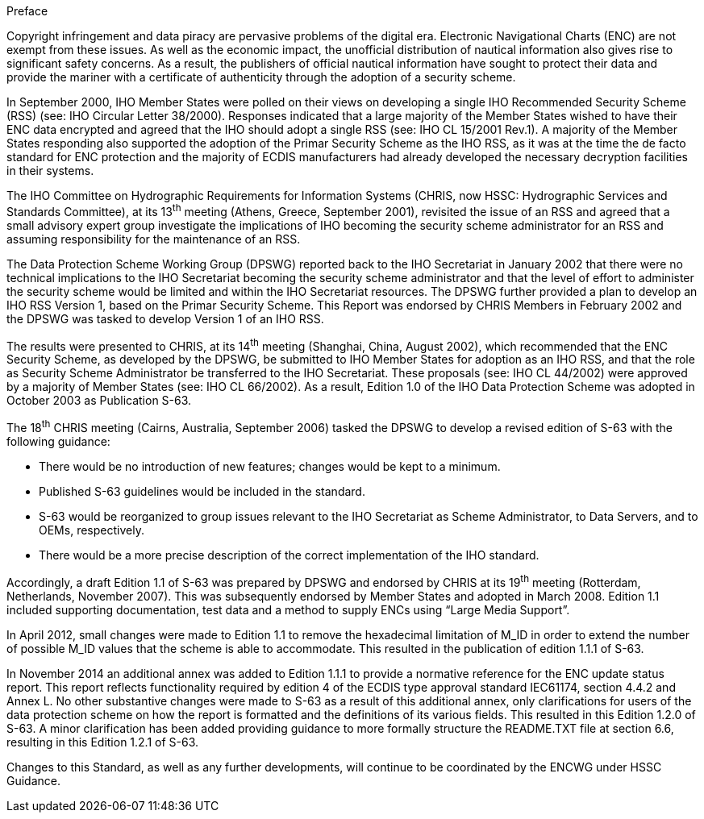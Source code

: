

////
.Contributors

Insert logos or names.
////

.Preface

Copyright infringement and data piracy are pervasive problems of the digital era. Electronic Navigational Charts (ENC) are not exempt from these issues. As well as the economic impact, the unofficial distribution of nautical information also gives rise to significant safety concerns. As a result, the publishers of official nautical information have sought to protect their data and provide the mariner with a certificate of authenticity through the adoption of a security scheme.

In September 2000, IHO Member States were polled on their views on developing a single IHO Recommended Security Scheme (RSS) (see: IHO Circular Letter 38/2000). Responses indicated that a large majority of the Member States wished to have their ENC data encrypted and agreed that the IHO should adopt a single RSS (see: IHO CL 15/2001 Rev.1). A majority of the Member States responding also supported the adoption of the Primar Security Scheme as the IHO RSS, as it was at the time the de facto standard for ENC protection and the majority of ECDIS manufacturers had already developed the necessary decryption facilities in their systems.

The IHO Committee on Hydrographic Requirements for Information Systems (CHRIS, now HSSC: Hydrographic Services and Standards Committee), at its 13^th^ meeting (Athens, Greece, September 2001), revisited the issue of an RSS and agreed that a small advisory expert group investigate the implications of IHO becoming the security scheme administrator for an RSS and assuming responsibility for the maintenance of an RSS.

The Data Protection Scheme Working Group (DPSWG) reported back to the IHO Secretariat in January 2002 that there were no technical implications to the IHO Secretariat becoming the security scheme administrator and that the level of effort to administer the security scheme would be limited and within the IHO Secretariat resources. The DPSWG further provided a plan to develop an IHO RSS Version 1, based on the Primar Security Scheme. This Report was endorsed by CHRIS Members in February 2002 and the DPSWG was tasked to develop Version 1 of an IHO RSS.

The results were presented to CHRIS, at its 14^th^ meeting (Shanghai, China, August 2002), which recommended that the ENC Security Scheme, as developed by the DPSWG, be submitted to IHO Member States for adoption as an IHO RSS, and that the role as Security Scheme Administrator be transferred to the IHO Secretariat. These proposals (see: IHO CL 44/2002) were approved by a majority of Member States (see: IHO CL 66/2002). As a result, Edition 1.0 of the IHO Data Protection Scheme was adopted in October 2003 as Publication S-63.

The 18^th^ CHRIS meeting (Cairns, Australia, September 2006) tasked the DPSWG to develop a revised edition of S-63 with the following guidance:

* There would be no introduction of new features; changes would be kept to a minimum.

* Published S-63 guidelines would be included in the standard.

* S-63 would be reorganized to group issues relevant to the IHO Secretariat as Scheme Administrator, to Data Servers, and to OEMs, respectively.

* There would be a more precise description of the correct implementation of the IHO standard.

Accordingly, a draft Edition 1.1 of S-63 was prepared by DPSWG and endorsed by CHRIS at its 19^th^ meeting (Rotterdam, Netherlands, November 2007). This was subsequently endorsed by Member States and adopted in March 2008. Edition 1.1 included supporting documentation, test data and a method to supply ENCs using “Large Media Support”.

In April 2012, small changes were made to Edition 1.1 to remove the hexadecimal limitation of M_ID in order to extend the number of possible M_ID values that the scheme is able to accommodate. This resulted in the publication of edition 1.1.1 of S-63.

In November 2014 an additional annex was added to Edition 1.1.1 to provide a normative reference for the ENC update status report. This report reflects functionality required by edition 4 of the ECDIS type approval standard IEC61174, section 4.4.2 and Annex L. No other substantive changes were made to S-63 as a result of this additional annex, only clarifications for users of the data protection scheme on how the report is formatted and the definitions of its various fields. This resulted in this Edition 1.2.0 of S-63. A minor clarification has been added providing guidance to more formally structure the README.TXT file at section 6.6, resulting in this Edition 1.2.1 of S-63.

Changes to this Standard, as well as any further developments, will continue to be coordinated by the ENCWG under HSSC Guidance.

